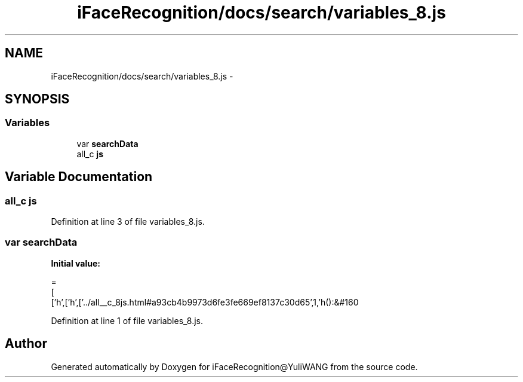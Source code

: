 .TH "iFaceRecognition/docs/search/variables_8.js" 3 "Sat Jun 14 2014" "Version 1.3" "iFaceRecognition@YuliWANG" \" -*- nroff -*-
.ad l
.nh
.SH NAME
iFaceRecognition/docs/search/variables_8.js \- 
.SH SYNOPSIS
.br
.PP
.SS "Variables"

.in +1c
.ti -1c
.RI "var \fBsearchData\fP"
.br
.ti -1c
.RI "all_c \fBjs\fP"
.br
.in -1c
.SH "Variable Documentation"
.PP 
.SS "all_c js"

.PP
Definition at line 3 of file variables_8\&.js\&.
.SS "var searchData"
\fBInitial value:\fP
.PP
.nf
=
[
  ['h',['h',['\&.\&./all__c_8js\&.html#a93cb4b9973d6fe3fe669ef8137c30d65',1,'h():&#160
.fi
.PP
Definition at line 1 of file variables_8\&.js\&.
.SH "Author"
.PP 
Generated automatically by Doxygen for iFaceRecognition@YuliWANG from the source code\&.
